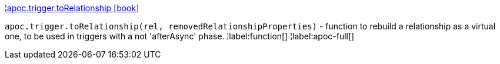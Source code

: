 ¦xref::overview/apoc.trigger/apoc.trigger.toRelationship.adoc[apoc.trigger.toRelationship icon:book[]] +

`apoc.trigger.toRelationship(rel, removedRelationshipProperties)` - function to rebuild a relationship as a virtual one, to be used in triggers with a not 'afterAsync' phase.
¦label:function[]
¦label:apoc-full[]
